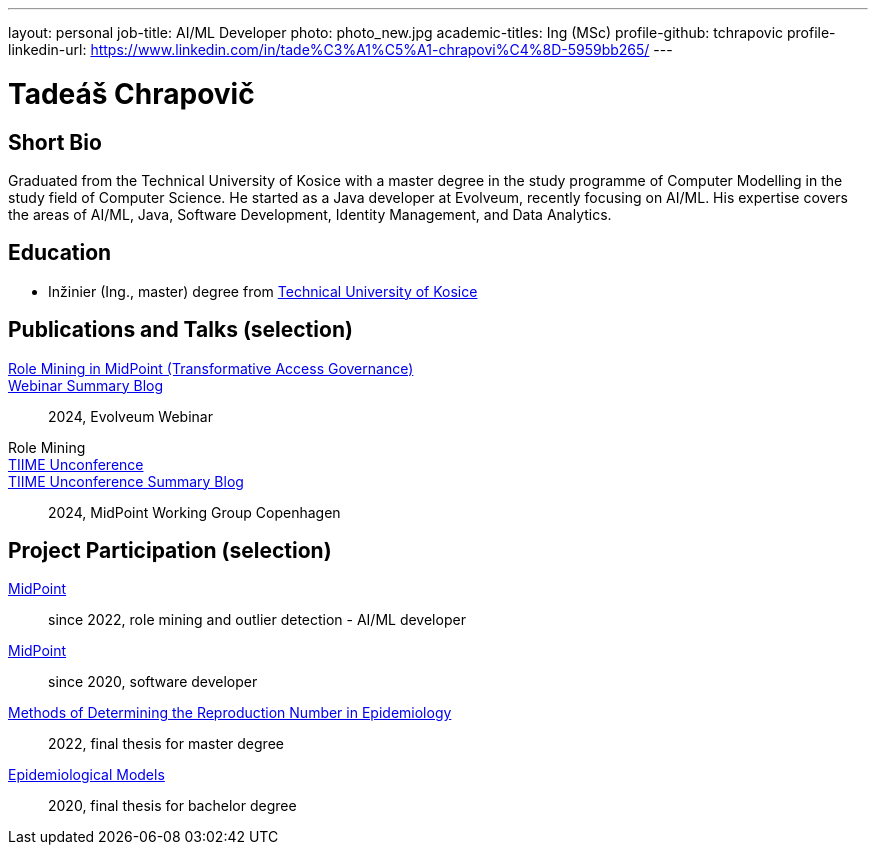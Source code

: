 ---
layout: personal
job-title: AI/ML Developer
photo: photo_new.jpg
academic-titles: Ing (MSc)
profile-github: tchrapovic
profile-linkedin-url: https://www.linkedin.com/in/tade%C3%A1%C5%A1-chrapovi%C4%8D-5959bb265/
---

= Tadeáš Chrapovič

== Short Bio

Graduated from the Technical University of Kosice with a master degree in the study programme of Computer Modelling in the study field of Computer Science.
He started as a Java developer at Evolveum, recently focusing on AI/ML.
His expertise covers the areas of AI/ML, Java, Software Development, Identity Management, and Data Analytics.

== Education

* Inžinier (Ing., master) degree from https://www.tuke.sk/[Technical University of Kosice]

== Publications and Talks (selection)

link:https://docs.evolveum.com/talks/files/2024-09-role-mining.pdf[Role Mining in MidPoint (Transformative Access Governance)]::
link:https://evolveum.com/role-mining-in-midpoint-webinar-summary/[Webinar Summary Blog]::
2024, Evolveum Webinar

Role Mining::
link:https://tiime-unconference.eu/[TIIME Unconference]::
link:https://evolveum.com/evolveums-journey-to-the-tiime-unconference-midpoint-working-group/[TIIME Unconference Summary Blog]::
2024, MidPoint Working Group Copenhagen

== Project Participation (selection)

xref:/midpoint/[MidPoint]::
since 2022, role mining and outlier detection - AI/ML developer

xref:/midpoint/[MidPoint]::
since 2020, software developer

https://github.com/tchrapovic/thesis[Methods of Determining the Reproduction Number in Epidemiology]::
2022, final thesis for master degree

https://github.com/tchrapovic/thesis[Epidemiological Models]::
2020, final thesis for bachelor degree
